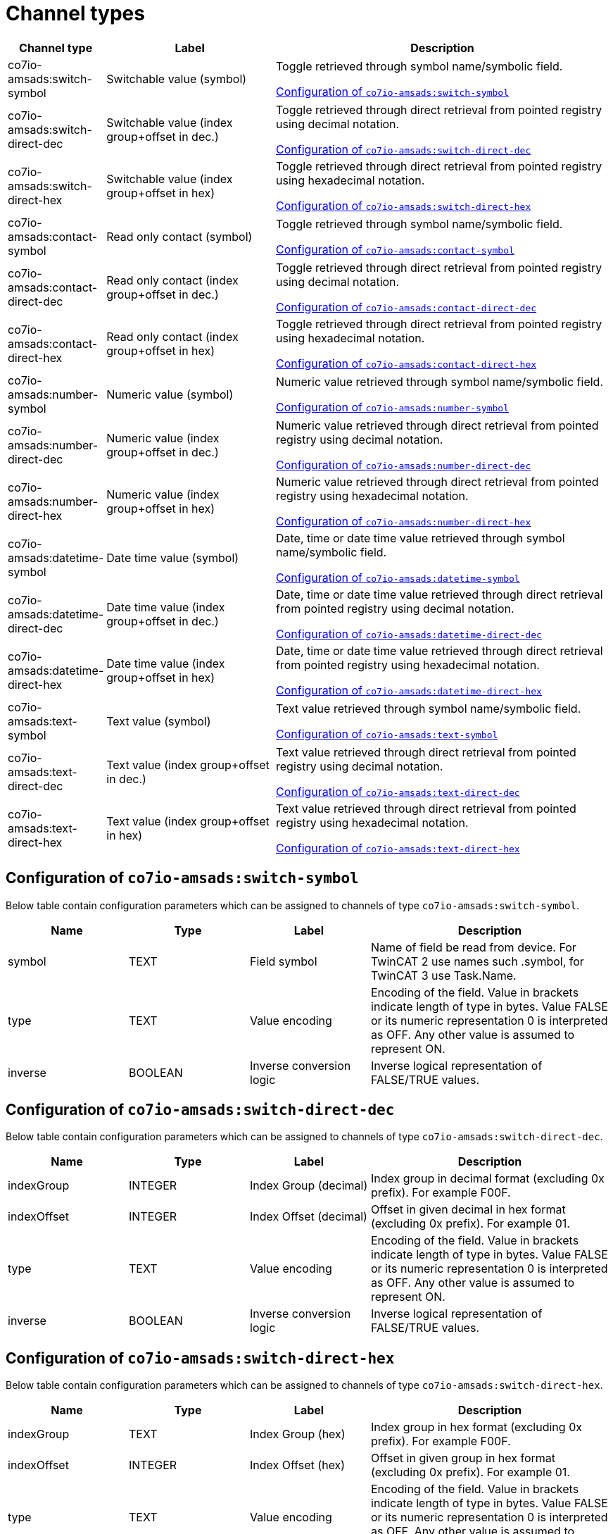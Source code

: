 
= Channel types

[cols="1,2,4"]
|===
|Channel type | Label ^|Description

| co7io-amsads:switch-symbol
| Switchable value (symbol)
| Toggle retrieved through symbol name/symbolic field.

<<co7io-amsads:switch-symbol>>

| co7io-amsads:switch-direct-dec
| Switchable value (index group+offset in dec.)
| Toggle retrieved through direct retrieval from pointed registry using decimal notation.

<<co7io-amsads:switch-direct-dec>>

| co7io-amsads:switch-direct-hex
| Switchable value (index group+offset in hex)
| Toggle retrieved through direct retrieval from pointed registry using hexadecimal notation.

<<co7io-amsads:switch-direct-hex>>

| co7io-amsads:contact-symbol
| Read only contact (symbol)
| Toggle retrieved through symbol name/symbolic field.

<<co7io-amsads:contact-symbol>>

| co7io-amsads:contact-direct-dec
| Read only contact (index group+offset in dec.)
| Toggle retrieved through direct retrieval from pointed registry using decimal notation.

<<co7io-amsads:contact-direct-dec>>

| co7io-amsads:contact-direct-hex
| Read only contact (index group+offset in hex)
| Toggle retrieved through direct retrieval from pointed registry using hexadecimal notation.

<<co7io-amsads:contact-direct-hex>>

| co7io-amsads:number-symbol
| Numeric value (symbol)
| Numeric value retrieved through symbol name/symbolic field.

<<co7io-amsads:number-symbol>>

| co7io-amsads:number-direct-dec
| Numeric value (index group+offset in dec.)
| Numeric value retrieved through direct retrieval from pointed registry using decimal notation.

<<co7io-amsads:number-direct-dec>>

| co7io-amsads:number-direct-hex
| Numeric value (index group+offset in hex)
| Numeric value retrieved through direct retrieval from pointed registry using hexadecimal notation.

<<co7io-amsads:number-direct-hex>>

| co7io-amsads:datetime-symbol
| Date time value (symbol)
| Date, time or date time value retrieved through symbol name/symbolic field.

<<co7io-amsads:datetime-symbol>>

| co7io-amsads:datetime-direct-dec
| Date time value (index group+offset in dec.)
| Date, time or date time value retrieved through direct retrieval from pointed registry using decimal notation.

<<co7io-amsads:datetime-direct-dec>>

| co7io-amsads:datetime-direct-hex
| Date time value (index group+offset in hex)
| Date, time or date time value retrieved through direct retrieval from pointed registry using hexadecimal notation.

<<co7io-amsads:datetime-direct-hex>>

| co7io-amsads:text-symbol
| Text value (symbol)
| Text value retrieved through symbol name/symbolic field.

<<co7io-amsads:text-symbol>>

| co7io-amsads:text-direct-dec
| Text value (index group+offset in dec.)
| Text value retrieved through direct retrieval from pointed registry using decimal notation.

<<co7io-amsads:text-direct-dec>>

| co7io-amsads:text-direct-hex
| Text value (index group+offset in hex)
| Text value retrieved through direct retrieval from pointed registry using hexadecimal notation.

<<co7io-amsads:text-direct-hex>>

|===


[[co7io-amsads:switch-symbol]]
== Configuration of `co7io-amsads:switch-symbol`

Below table contain configuration parameters which can be assigned to channels of type `co7io-amsads:switch-symbol`.

[width="100%",caption="Channel type switch-symbol configuration",cols="1,1,1,2"]
|===
|Name | Type | Label ^|Description

| symbol
| TEXT
| Field symbol
| Name of field be read from device. For TwinCAT 2 use names such .symbol, for TwinCAT 3 use Task.Name.

| type
| TEXT
| Value encoding
| Encoding of the field. Value in brackets indicate length of type in bytes. Value FALSE or its numeric representation 0 is interpreted as OFF. Any other value is assumed to represent ON.

| inverse
| BOOLEAN
| Inverse conversion logic
| Inverse logical representation of FALSE/TRUE values.

|===


[[co7io-amsads:switch-direct-dec]]
== Configuration of `co7io-amsads:switch-direct-dec`

Below table contain configuration parameters which can be assigned to channels of type `co7io-amsads:switch-direct-dec`.

[width="100%",caption="Channel type switch-direct-dec configuration",cols="1,1,1,2"]
|===
|Name | Type | Label ^|Description

| indexGroup
| INTEGER
| Index Group (decimal)
| Index group in decimal format (excluding 0x prefix). For example F00F.

| indexOffset
| INTEGER
| Index Offset (decimal)
| Offset in given decimal in hex format (excluding 0x prefix). For example 01.

| type
| TEXT
| Value encoding
| Encoding of the field. Value in brackets indicate length of type in bytes. Value FALSE or its numeric representation 0 is interpreted as OFF. Any other value is assumed to represent ON.

| inverse
| BOOLEAN
| Inverse conversion logic
| Inverse logical representation of FALSE/TRUE values.

|===


[[co7io-amsads:switch-direct-hex]]
== Configuration of `co7io-amsads:switch-direct-hex`

Below table contain configuration parameters which can be assigned to channels of type `co7io-amsads:switch-direct-hex`.

[width="100%",caption="Channel type switch-direct-hex configuration",cols="1,1,1,2"]
|===
|Name | Type | Label ^|Description

| indexGroup
| TEXT
| Index Group (hex)
| Index group in hex format (excluding 0x prefix). For example F00F.

| indexOffset
| INTEGER
| Index Offset (hex)
| Offset in given group in hex format (excluding 0x prefix). For example 01.

| type
| TEXT
| Value encoding
| Encoding of the field. Value in brackets indicate length of type in bytes. Value FALSE or its numeric representation 0 is interpreted as OFF. Any other value is assumed to represent ON.

| inverse
| BOOLEAN
| Inverse conversion logic
| Inverse logical representation of FALSE/TRUE values.

|===


[[co7io-amsads:contact-symbol]]
== Configuration of `co7io-amsads:contact-symbol`

Below table contain configuration parameters which can be assigned to channels of type `co7io-amsads:contact-symbol`.

[width="100%",caption="Channel type contact-symbol configuration",cols="1,1,1,2"]
|===
|Name | Type | Label ^|Description

| symbol
| TEXT
| Field symbol
| Name of field be read from device. For TwinCAT 2 use names such .symbol, for TwinCAT 3 use Task.Name.

| type
| TEXT
| Value encoding
| Encoding of the field. Value in brackets indicate length of type in bytes. Value FALSE or its numeric representation 0 is interpreted as OPEN. Any other value is assumed to represent CLOSED.

| inverse
| BOOLEAN
| Inverse conversion logic
| Inverse logical representation of FALSE/TRUE values.

|===


[[co7io-amsads:contact-direct-dec]]
== Configuration of `co7io-amsads:contact-direct-dec`

Below table contain configuration parameters which can be assigned to channels of type `co7io-amsads:contact-direct-dec`.

[width="100%",caption="Channel type contact-direct-dec configuration",cols="1,1,1,2"]
|===
|Name | Type | Label ^|Description

| indexGroup
| INTEGER
| Index Group (decimal)
| Index group in decimal format (excluding 0x prefix). For example F00F.

| indexOffset
| INTEGER
| Index Offset (decimal)
| Offset in given decimal in hex format (excluding 0x prefix). For example 01.

| type
| TEXT
| Value encoding
| Encoding of the field. Value in brackets indicate length of type in bytes. Value FALSE or its numeric representation 0 is interpreted as OPEN. Any other value is assumed to represent CLOSED.

| inverse
| BOOLEAN
| Inverse conversion logic
| Inverse logical representation of FALSE/TRUE values.

|===


[[co7io-amsads:contact-direct-hex]]
== Configuration of `co7io-amsads:contact-direct-hex`

Below table contain configuration parameters which can be assigned to channels of type `co7io-amsads:contact-direct-hex`.

[width="100%",caption="Channel type contact-direct-hex configuration",cols="1,1,1,2"]
|===
|Name | Type | Label ^|Description

| indexGroup
| TEXT
| Index Group (hex)
| Index group in hex format (excluding 0x prefix). For example F00F.

| indexOffset
| INTEGER
| Index Offset (hex)
| Offset in given group in hex format (excluding 0x prefix). For example 01.

| type
| TEXT
| Value encoding
| Encoding of the field. Value in brackets indicate length of type in bytes. Value FALSE or its numeric representation 0 is interpreted as OPEN. Any other value is assumed to represent CLOSED.

| inverse
| BOOLEAN
| Inverse conversion logic
| Inverse logical representation of FALSE/TRUE values.

|===


[[co7io-amsads:number-symbol]]
== Configuration of `co7io-amsads:number-symbol`

Below table contain configuration parameters which can be assigned to channels of type `co7io-amsads:number-symbol`.

[width="100%",caption="Channel type number-symbol configuration",cols="1,1,1,2"]
|===
|Name | Type | Label ^|Description

| symbol
| TEXT
| Field symbol
| Name of field be read from device. For TwinCAT 2 use names such .symbol, for TwinCAT 3 use Task.Name.

| type
| TEXT
| Value encoding
| Encoding of the field. Value in brackets indicate length of type in bytes.

|===


[[co7io-amsads:number-direct-dec]]
== Configuration of `co7io-amsads:number-direct-dec`

Below table contain configuration parameters which can be assigned to channels of type `co7io-amsads:number-direct-dec`.

[width="100%",caption="Channel type number-direct-dec configuration",cols="1,1,1,2"]
|===
|Name | Type | Label ^|Description

| indexGroup
| INTEGER
| Index Group (decimal)
| Index group in decimal format (excluding 0x prefix). For example F00F.

| indexOffset
| INTEGER
| Index Offset (decimal)
| Offset in given decimal in hex format (excluding 0x prefix). For example 01.

| type
| TEXT
| Value encoding
| Encoding of the field. Value in brackets indicate length of type in bytes.

|===


[[co7io-amsads:number-direct-hex]]
== Configuration of `co7io-amsads:number-direct-hex`

Below table contain configuration parameters which can be assigned to channels of type `co7io-amsads:number-direct-hex`.

[width="100%",caption="Channel type number-direct-hex configuration",cols="1,1,1,2"]
|===
|Name | Type | Label ^|Description

| indexGroup
| TEXT
| Index Group (hex)
| Index group in hex format (excluding 0x prefix). For example F00F.

| indexOffset
| INTEGER
| Index Offset (hex)
| Offset in given group in hex format (excluding 0x prefix). For example 01.

| type
| TEXT
| Value encoding
| Encoding of the field. Value in brackets indicate length of type in bytes.

|===


[[co7io-amsads:datetime-symbol]]
== Configuration of `co7io-amsads:datetime-symbol`

Below table contain configuration parameters which can be assigned to channels of type `co7io-amsads:datetime-symbol`.

[width="100%",caption="Channel type datetime-symbol configuration",cols="1,1,1,2"]
|===
|Name | Type | Label ^|Description

| symbol
| TEXT
| Field symbol
| Name of field be read from device. For TwinCAT 2 use names such .symbol, for TwinCAT 3 use Task.Name.

| type
| TEXT
| Value encoding
| Encoding of the field. Value in brackets indicate length of type in bytes. Value FALSE or its numeric representation 0 is interpreted as OPEN. Any other value is assumed to represent CLOSED.

|===


[[co7io-amsads:datetime-direct-dec]]
== Configuration of `co7io-amsads:datetime-direct-dec`

Below table contain configuration parameters which can be assigned to channels of type `co7io-amsads:datetime-direct-dec`.

[width="100%",caption="Channel type datetime-direct-dec configuration",cols="1,1,1,2"]
|===
|Name | Type | Label ^|Description

| indexGroup
| INTEGER
| Index Group (decimal)
| Index group in decimal format (excluding 0x prefix). For example F00F.

| indexOffset
| INTEGER
| Index Offset (decimal)
| Offset in given decimal in hex format (excluding 0x prefix). For example 01.

| type
| TEXT
| Value encoding
| Encoding of the field. Value in brackets indicate length of type in bytes. Value FALSE or its numeric representation 0 is interpreted as OPEN. Any other value is assumed to represent CLOSED.

|===


[[co7io-amsads:datetime-direct-hex]]
== Configuration of `co7io-amsads:datetime-direct-hex`

Below table contain configuration parameters which can be assigned to channels of type `co7io-amsads:datetime-direct-hex`.

[width="100%",caption="Channel type datetime-direct-hex configuration",cols="1,1,1,2"]
|===
|Name | Type | Label ^|Description

| indexGroup
| TEXT
| Index Group (hex)
| Index group in hex format (excluding 0x prefix). For example F00F.

| indexOffset
| INTEGER
| Index Offset (hex)
| Offset in given group in hex format (excluding 0x prefix). For example 01.

| type
| TEXT
| Value encoding
| Encoding of the field. Value in brackets indicate length of type in bytes. Value FALSE or its numeric representation 0 is interpreted as OPEN. Any other value is assumed to represent CLOSED.

|===


[[co7io-amsads:text-symbol]]
== Configuration of `co7io-amsads:text-symbol`

Below table contain configuration parameters which can be assigned to channels of type `co7io-amsads:text-symbol`.

[width="100%",caption="Channel type text-symbol configuration",cols="1,1,1,2"]
|===
|Name | Type | Label ^|Description

| symbol
| TEXT
| Field symbol
| Name of field be read from device. For TwinCAT 2 use names such .symbol, for TwinCAT 3 use Task.Name.

| type
| TEXT
| Value encoding
| Encoding of the field. Value in brackets indicate length of type in bytes. Value FALSE or its numeric representation 0 is interpreted as OPEN. Any other value is assumed to represent CLOSED.

|===


[[co7io-amsads:text-direct-dec]]
== Configuration of `co7io-amsads:text-direct-dec`

Below table contain configuration parameters which can be assigned to channels of type `co7io-amsads:text-direct-dec`.

[width="100%",caption="Channel type text-direct-dec configuration",cols="1,1,1,2"]
|===
|Name | Type | Label ^|Description

| indexGroup
| INTEGER
| Index Group (decimal)
| Index group in decimal format (excluding 0x prefix). For example F00F.

| indexOffset
| INTEGER
| Index Offset (decimal)
| Offset in given decimal in hex format (excluding 0x prefix). For example 01.

| type
| TEXT
| Value encoding
| Encoding of the field. Value in brackets indicate length of type in bytes. Value FALSE or its numeric representation 0 is interpreted as OPEN. Any other value is assumed to represent CLOSED.

|===


[[co7io-amsads:text-direct-hex]]
== Configuration of `co7io-amsads:text-direct-hex`

Below table contain configuration parameters which can be assigned to channels of type `co7io-amsads:text-direct-hex`.

[width="100%",caption="Channel type text-direct-hex configuration",cols="1,1,1,2"]
|===
|Name | Type | Label ^|Description

| indexGroup
| TEXT
| Index Group (hex)
| Index group in hex format (excluding 0x prefix). For example F00F.

| indexOffset
| INTEGER
| Index Offset (hex)
| Offset in given group in hex format (excluding 0x prefix). For example 01.

| type
| TEXT
| Value encoding
| Encoding of the field. Value in brackets indicate length of type in bytes. Value FALSE or its numeric representation 0 is interpreted as OPEN. Any other value is assumed to represent CLOSED.

|===



